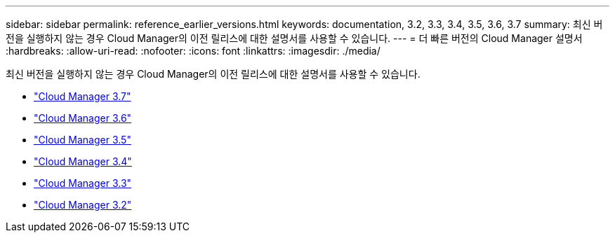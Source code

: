 ---
sidebar: sidebar 
permalink: reference_earlier_versions.html 
keywords: documentation, 3.2, 3.3, 3.4, 3.5, 3.6, 3.7 
summary: 최신 버전을 실행하지 않는 경우 Cloud Manager의 이전 릴리스에 대한 설명서를 사용할 수 있습니다. 
---
= 더 빠른 버전의 Cloud Manager 설명서
:hardbreaks:
:allow-uri-read: 
:nofooter: 
:icons: font
:linkattrs: 
:imagesdir: ./media/


[role="lead"]
최신 버전을 실행하지 않는 경우 Cloud Manager의 이전 릴리스에 대한 설명서를 사용할 수 있습니다.

* https://docs.netapp.com/us-en/occm37/["Cloud Manager 3.7"^]
* https://docs.netapp.com/us-en/occm36/["Cloud Manager 3.6"^]
* https://docs.netapp.com/us-en/occm35/["Cloud Manager 3.5"^]
* https://docs.netapp.com/us-en/occm34/["Cloud Manager 3.4"^]
* https://mysupport.netapp.com/documentation/docweb/index.html?productID=62509["Cloud Manager 3.3"^]
* https://mysupport.netapp.com/documentation/docweb/index.html?productID=62391["Cloud Manager 3.2"^]

